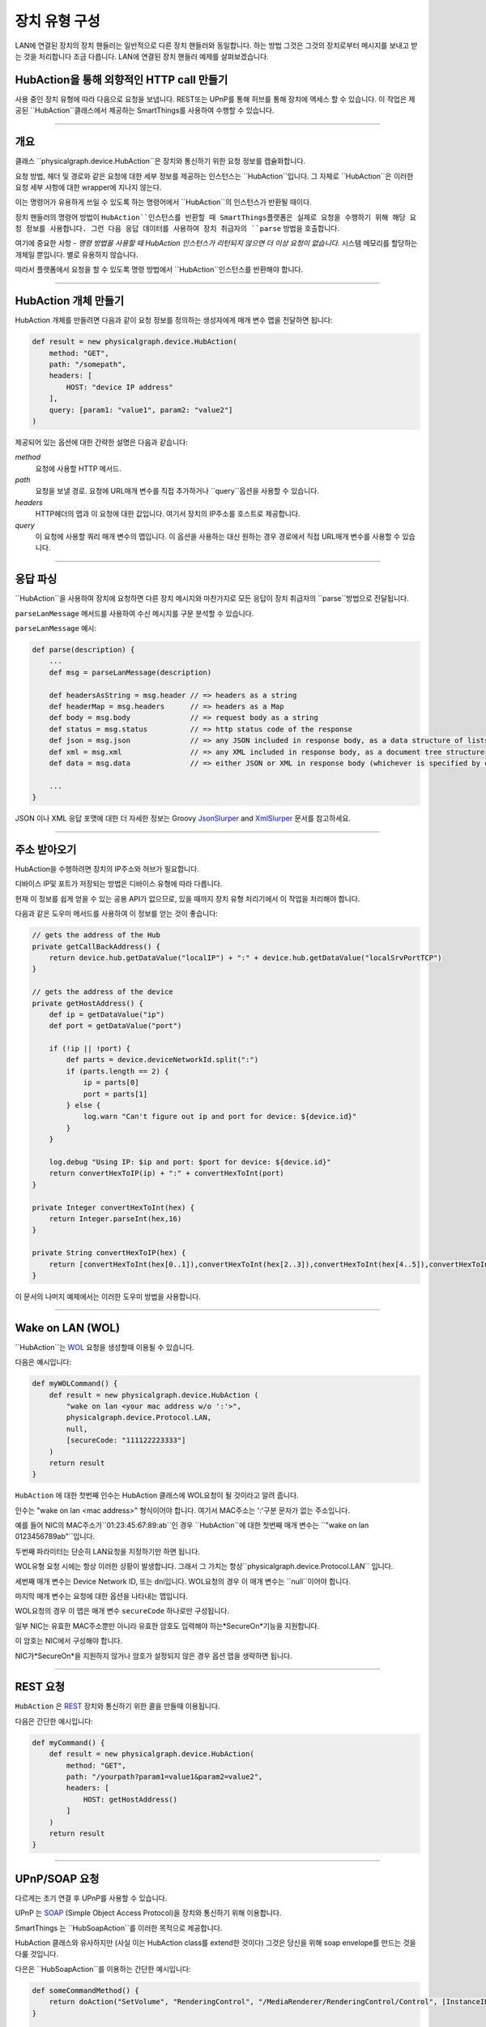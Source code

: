 .. _building_devicetype:

장치 유형 구성
===========

LAN에 연결된 장치의 장치 핸들러는 일반적으로 다른 장치 핸들러와 동일합니다. 하는 방법
그것은 그것의 장치로부터 메시지를 보내고 받는 것을 처리합니다 조금 다릅니다. LAN에 연결된 장치 핸들러 예제를 살펴보겠습니다.


HubAction을 통해 외향적인 HTTP call 만들기
-------------------------------------

사용 중인 장치 유형에 따라 다음으로 요청을 보냅니다.
REST또는 UPnP를 통해 허브를 통해 장치에 액세스 할 수 있습니다.
이 작업은 제공된 ``HubAction``클래스에서 제공하는 SmartThings를 사용하여 수행할 수 있습니다.

----

개요
----

클래스 ``physicalgraph.device.HubAction``은 장치와 통신하기 위한 요청 정보를 캡슐화합니다.

요청 방법, 헤더 및 경로와 같은 요청에 대한 세부 정보를 제공하는 인스턴스는 ``HubAction``입니다.
그 자체로 ``HubAction``은 이러한 요청 세부 사항에 대한 wrapper에 지나지 않는다.

이는 명령어가 유용하게 쓰일 수 있도록 하는 명령어에서 ``HubAction``의 인스턴스가 반환될 때이다.

장치 핸들러의 명령어 방법이 ``HubAction``인스턴스를 반환할 때 SmartThings플랫폼은 실제로 요청을 수행하기 위해 해당 요청 정보를 사용합니다. 그런 다음 응답 데이터를 사용하여 장치 취급자의 ``parse`` 방법을 호출합니다.

여기에 중요한 사항 - *명령 방법을 사용할 때 HubAction 인스턴스가 리턴되지 않으면 더 이상 요청이 없습니다.* 시스템 메모리를 할당하는 개체일 뿐입니다. 별로 유용하지 않습니다.

따라서 플랫폼에서 요청을 할 수 있도록 명령 방법에서 ``HubAction``인스턴스를 반환해야 합니다.

----

HubAction 개체 만들기
---------------------------

HubAction 개체를 만들려면 다음과 같이 요청 정보를 정의하는 생성자에게 매개 변수 맵을 전달하면 됩니다:

.. code-block:: groovy

    def result = new physicalgraph.device.HubAction(
        method: "GET",
        path: "/somepath",
        headers: [
            HOST: "device IP address"
        ],
        query: [param1: "value1", param2: "value2"]
    )

제공되어 있는 옵션에 대한 간략한 설명은 다음과 같습니다:

*method*
    요청에 사용할 HTTP 메서드.

*path*
    요청을 보낼 경로. 요청에 URL매개 변수를 직접 추가하거나 ``query``옵션을 사용할 수 있습니다.

*headers*
    HTTP헤더의 맵과 이 요청에 대한 값입니다.
    여기서 장치의 IP주소를 호스트로 제공합니다.

*query*
    이 요청에 사용할 쿼리 매개 변수의 맵입니다.
    이 옵션을 사용하는 대신 원하는 경우 경로에서 직접 URL매개 변수를 사용할 수 있습니다.

----

응답 파싱
--------

``HubAction``을 사용하여 장치에 요청하면 다른 장치 메시지와 마찬가지로 모든 응답이 장치 취급자의 ``parse``방법으로 전달됩니다.

``parseLanMessage`` 메서드를 사용하여 수신 메시지를 구문 분석할 수 있습니다.

``parseLanMessage`` 예시:

.. code-block:: groovy

    def parse(description) {
        ...
        def msg = parseLanMessage(description)

        def headersAsString = msg.header // => headers as a string
        def headerMap = msg.headers      // => headers as a Map
        def body = msg.body              // => request body as a string
        def status = msg.status          // => http status code of the response
        def json = msg.json              // => any JSON included in response body, as a data structure of lists and maps
        def xml = msg.xml                // => any XML included in response body, as a document tree structure
        def data = msg.data              // => either JSON or XML in response body (whichever is specified by content-type header in response)

        ...
    }

JSON 이나 XML 응답 포맷에 대한 더 자세한 정보는
Groovy `JsonSlurper <http://docs.groovy-lang.org/latest/html/gapi/groovy/json/JsonSlurper.html>`__ and `XmlSlurper <http://docs.groovy-lang.org/latest/html/api/groovy/util/XmlSlurper.html>`__ 문서를 참고하세요.

----

주소 받아오기
----------

HubAction을 수행하려면 장치의 IP주소와 허브가 필요합니다.

디바이스 IP및 포트가 저장되는 방법은 디바이스 유형에 따라 다릅니다.

현재 이 정보를 쉽게 얻을 수 있는 공용 API가 없으므로, 있을 때까지 장치 유형 처리기에서 이 작업을 처리해야 합니다.

다음과 같은 도우미 메서드를 사용하여 이 정보를 얻는 것이 좋습니다:

.. code-block:: groovy

    // gets the address of the Hub
    private getCallBackAddress() {
        return device.hub.getDataValue("localIP") + ":" + device.hub.getDataValue("localSrvPortTCP")
    }

    // gets the address of the device
    private getHostAddress() {
        def ip = getDataValue("ip")
        def port = getDataValue("port")

        if (!ip || !port) {
            def parts = device.deviceNetworkId.split(":")
            if (parts.length == 2) {
                ip = parts[0]
                port = parts[1]
            } else {
                log.warn "Can't figure out ip and port for device: ${device.id}"
            }
        }

        log.debug "Using IP: $ip and port: $port for device: ${device.id}"
        return convertHexToIP(ip) + ":" + convertHexToInt(port)
    }

    private Integer convertHexToInt(hex) {
        return Integer.parseInt(hex,16)
    }

    private String convertHexToIP(hex) {
        return [convertHexToInt(hex[0..1]),convertHexToInt(hex[2..3]),convertHexToInt(hex[4..5]),convertHexToInt(hex[6..7])].join(".")
    }

이 문서의 나머지 예제에서는 이러한 도우미 방법을 사용합니다.

----

Wake on LAN (WOL)
-----------------

``HubAction``는 `WOL <https://en.wikipedia.org/wiki/Wake-on-LAN>`__ 요청을 생성할때 이용될 수 있습니다.

다음은 예시입니다:

.. code-block:: groovy

    def myWOLCommand() {
        def result = new physicalgraph.device.HubAction (
            "wake on lan <your mac address w/o ':'>",
            physicalgraph.device.Protocol.LAN,
            null,
            [secureCode: "111122223333"]
        )
        return result
    }


``HubAction`` 에 대한 첫번째 인수는 HubAction 클래스에 WOL요청이 될 것이라고 알려 줍니다.

인수는 "wake on lan <mac address>" 형식이어야 합니다. 여기서 MAC주소는 ':'구분 문자가 없는 주소입니다.

예를 들어 NIC의 MAC주소가``01:23:45:67:89:ab``인 경우 ``HubAction``에 대한 첫번째 매개 변수는 ``"wake on lan 0123456789ab"``입니다.

두번째 파라미터는 단순히 LAN요청을 지정하기만 하면 됩니다.

WOL유형 요청 시에는 항상 이러한 상황이 발생합니다. 그래서 그 가치는 항상``physicalgraph.device.Protocol.LAN`` 입니다.

세번째 매개 변수는 Device Network ID, 또는 dni입니다. WOL요청의 경우 이 매개 변수는 ``null``이어야 합니다.

마지막 매개 변수는 요청에 대한 옵션을 나타내는 맵입니다.

WOL요청의 경우 이 맵은 매개 변수 ``secureCode`` 하나로만 구성됩니다.

일부 NIC는 유효한 MAC주소뿐만 아니라 유효한 암호도 입력해야 하는*SecureOn*기능을 지원합니다.

이 암호는 NIC에서 구성해야 합니다.

NIC가*SecureOn*을 지원하지 않거나 암호가 설정되지 않은 경우 옵션 맵을 생략하면 됩니다.

----

REST 요청
--------

``HubAction`` 은 `REST <http://en.wikipedia.org/wiki/Representational_state_transfer>`__ 장치와 통신하기 위한 콜을 만들때 이용됩니다.

다음은 간단한 예시입니다:

.. code-block:: groovy

    def myCommand() {
        def result = new physicalgraph.device.HubAction(
            method: "GET",
            path: "/yourpath?param1=value1&param2=value2",
            headers: [
                HOST: getHostAddress()
            ]
        )
        return result
    }

----

UPnP/SOAP 요청
-------------


다르게는 초기 연결 후 UPnP를 사용할 수 있습니다.

UPnP 는 `SOAP <http://en.wikipedia.org/wiki/SOAP_%28protocol%29>`__
(Simple Object Access Protocol)을 장치와 통신하기 위해 이용합니다.

SmartThings 는 ``HubSoapAction``를 이러한 목적으로 제공합니다.

HubAction 클래스와 유사하지만 (사실 이는 HubAction class를 extend한 것이다) 그것은 당신을 위해 soap envelope를 만드는 것을 다룰 것입니다.

다은은 ``HubSoapAction``를 이용하는 간단한 예시입니다:

.. code-block:: groovy

    def someCommandMethod() {
        return doAction("SetVolume", "RenderingControl", "/MediaRenderer/RenderingControl/Control", [InstanceID: 0, Channel: "Master", DesiredVolume: 3])
    }

    def doAction(action, service, path, Map body = [InstanceID:0, Speed:1]) {
        def result = new physicalgraph.device.HubSoapAction(
            path:    path,
            urn:     "urn:schemas-upnp-org:service:$service:1",
            action:  action,
            body:    body,
            headers: [Host:getHostAddress(), CONNECTION: "close"]
        )
        return result
    }
